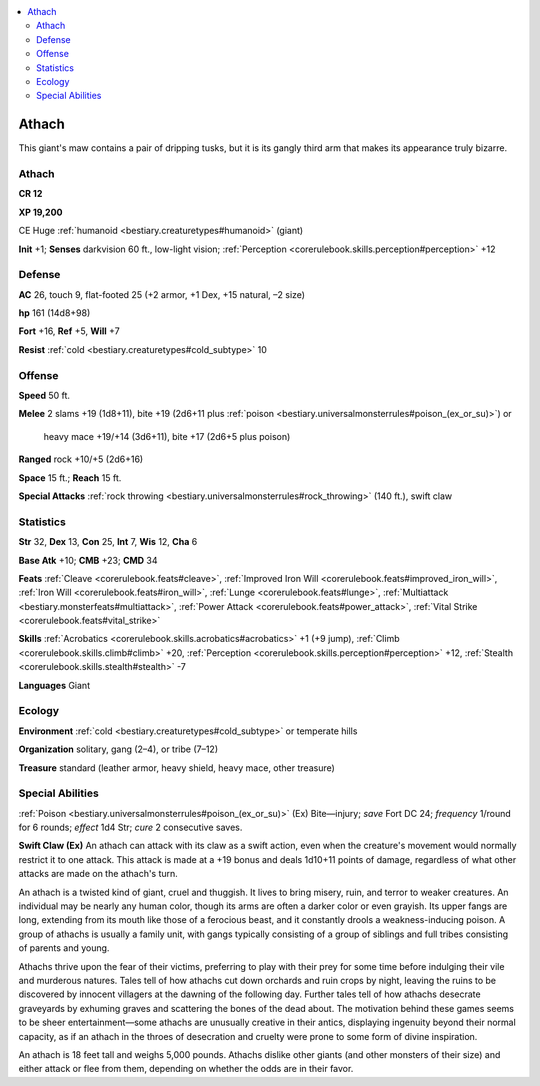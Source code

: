 
.. _`bestiary2.athach`:

.. contents:: \ 

.. _`bestiary2.athach#athach`:

Athach
*******

This giant's maw contains a pair of dripping tusks, but it is its gangly third arm that makes its appearance truly bizarre.

Athach
=======

**CR 12** 

\ **XP 19,200**

CE Huge :ref:`humanoid <bestiary.creaturetypes#humanoid>`\  (giant)

\ **Init**\  +1; \ **Senses**\  darkvision 60 ft., low-light vision; :ref:`Perception <corerulebook.skills.perception#perception>`\  +12

.. _`bestiary2.athach#defense`:

Defense
========

\ **AC**\  26, touch 9, flat-footed 25 (+2 armor, +1 Dex, +15 natural, –2 size)

\ **hp**\  161 (14d8+98)

\ **Fort**\  +16, \ **Ref**\  +5, \ **Will**\  +7

\ **Resist**\  :ref:`cold <bestiary.creaturetypes#cold_subtype>`\  10

.. _`bestiary2.athach#offense`:

Offense
========

\ **Speed**\  50 ft.

\ **Melee**\  2 slams +19 (1d8+11), bite +19 (2d6+11 plus :ref:`poison <bestiary.universalmonsterrules#poison_(ex_or_su)>`\ ) or

 heavy mace +19/+14 (3d6+11), bite +17 (2d6+5 plus poison)

\ **Ranged**\  rock +10/+5 (2d6+16)

\ **Space**\  15 ft.; \ **Reach**\  15 ft.

\ **Special Attacks**\  :ref:`rock throwing <bestiary.universalmonsterrules#rock_throwing>`\  (140 ft.), swift claw

.. _`bestiary2.athach#statistics`:

Statistics
===========

\ **Str**\  32, \ **Dex**\  13, \ **Con**\  25, \ **Int**\  7, \ **Wis**\  12, \ **Cha**\  6

\ **Base Atk**\  +10; \ **CMB**\  +23; \ **CMD**\  34

\ **Feats**\  :ref:`Cleave <corerulebook.feats#cleave>`\ , :ref:`Improved Iron Will <corerulebook.feats#improved_iron_will>`\ , :ref:`Iron Will <corerulebook.feats#iron_will>`\ , :ref:`Lunge <corerulebook.feats#lunge>`\ , :ref:`Multiattack <bestiary.monsterfeats#multiattack>`\ , :ref:`Power Attack <corerulebook.feats#power_attack>`\ , :ref:`Vital Strike <corerulebook.feats#vital_strike>`

\ **Skills**\  :ref:`Acrobatics <corerulebook.skills.acrobatics#acrobatics>`\  +1 (+9 jump), :ref:`Climb <corerulebook.skills.climb#climb>`\  +20, :ref:`Perception <corerulebook.skills.perception#perception>`\  +12, :ref:`Stealth <corerulebook.skills.stealth#stealth>`\  -7

\ **Languages**\  Giant

.. _`bestiary2.athach#ecology`:

Ecology
========

\ **Environment**\  :ref:`cold <bestiary.creaturetypes#cold_subtype>`\  or temperate hills

\ **Organization**\  solitary, gang (2–4), or tribe (7–12)

\ **Treasure**\  standard (leather armor, heavy shield, heavy mace, other treasure)

.. _`bestiary2.athach#special_abilities`:

Special Abilities
==================

:ref:`Poison <bestiary.universalmonsterrules#poison_(ex_or_su)>`\  (Ex) Bite—injury; \ *save*\  Fort DC 24; \ *frequency*\  1/round for 6 rounds; \ *effect*\  1d4 Str; \ *cure*\  2 consecutive saves.

\ **Swift Claw (Ex)**\  An athach can attack with its claw as a swift action, even when the creature's movement would normally restrict it to one attack. This attack is made at a +19 bonus and deals 1d10+11 points of damage, regardless of what other attacks are made on the athach's turn.

An athach is a twisted kind of giant, cruel and thuggish. It lives to bring misery, ruin, and terror to weaker creatures. An individual may be nearly any human color, though its arms are often a darker color or even grayish. Its upper fangs are long, extending from its mouth like those of a ferocious beast, and it constantly drools a weakness-inducing poison. A group of athachs is usually a family unit, with gangs typically consisting of a group of siblings and full tribes consisting of parents and young.

Athachs thrive upon the fear of their victims, preferring to play with their prey for some time before indulging their vile and murderous natures. Tales tell of how athachs cut down orchards and ruin crops by night, leaving the ruins to be discovered by innocent villagers at the dawning of the following day. Further tales tell of how athachs desecrate graveyards by exhuming graves and scattering the bones of the dead about. The motivation behind these games seems to be sheer entertainment—some athachs are unusually creative in their antics, displaying ingenuity beyond their normal capacity, as if an athach in the throes of desecration and cruelty were prone to some form of divine inspiration. 

An athach is 18 feet tall and weighs 5,000 pounds. Athachs dislike other giants (and other monsters of their size) and either attack or flee from them, depending on whether the odds are in their favor.
